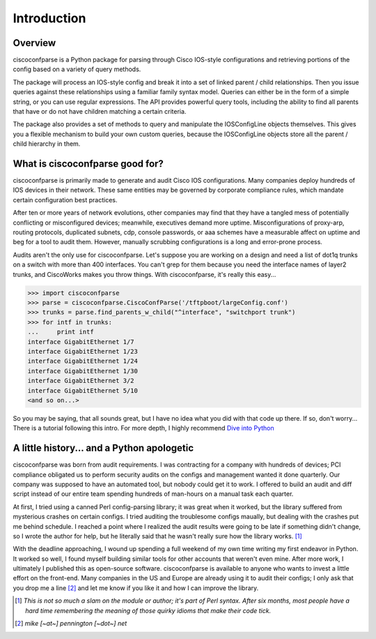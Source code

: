 =============
Introduction
=============

Overview
---------
ciscoconfparse is a Python package for parsing through Cisco IOS-style configurations and retrieving portions of the config based on a variety of query methods.

The package will process an IOS-style config and break it into a set of linked parent / child relationships. Then you issue queries against these relationships using a familiar family syntax model. Queries can either be in the form of a simple string, or you can use regular expressions. The API provides powerful query tools, including the ability to find all parents that have or do not have children matching a certain criteria.

The package also provides a set of methods to query and manipulate the 
IOSConfigLine objects themselves. This gives you a flexible mechanism to build 
your own custom queries, because the IOSConfigLine objects store all the 
parent / child hierarchy in them.

What is ciscoconfparse good for?
----------------------------------
ciscoconfparse is primarily made to generate and audit Cisco IOS configurations.  Many companies deploy hundreds of IOS devices in their network.  These same entities may be governed by corporate compliance rules, which mandate certain configuration best practices.

After ten or more years of network evolutions, other companies may find that they have a tangled mess of potentially conflicting or misconfigured devices; meanwhile, executives demand more uptime.  Misconfigurations of proxy-arp, routing protocols, duplicated subnets, cdp, console passwords, or aaa schemes have a measurable affect on uptime and beg for a tool to audit them. However, manually scrubbing configurations is a long and error-prone process.

Audits aren't the only use for ciscoconfparse.  Let's suppose you are working on a design and need a list of dot1q trunks on a switch with more than 400 interfaces.  You can't grep for them because you need the interface names of layer2 trunks, and CiscoWorks makes you throw things.  With ciscoconfparse, it's really this easy...

>>> import ciscoconfparse
>>> parse = ciscoconfparse.CiscoConfParse('/tftpboot/largeConfig.conf')
>>> trunks = parse.find_parents_w_child("^interface", "switchport trunk")
>>> for intf in trunks:
...     print intf
interface GigabitEthernet 1/7
interface GigabitEthernet 1/23
interface GigabitEthernet 1/24
interface GigabitEthernet 1/30
interface GigabitEthernet 3/2
interface GigabitEthernet 5/10
<and so on...>

So you may be saying, that all sounds great, but I have no idea what you did with that code up there.  If so, don't worry... There is a tutorial following this intro.  For more depth, I highly recommend `Dive into Python`_

.. _`Dive into Python`: http://www.diveintopython.org/

A little history... and a Python apologetic
--------------------------------------------
ciscoconfparse was born from audit requirements.  I was contracting for a company with hundreds of devices; PCI compliance obligated us to perform security audits on the configs and management wanted it done quarterly.  Our company was supposed to have an automated tool, but nobody could get it to work.  I offered to build an audit and diff script instead of our entire team spending hundreds of man-hours on a manual task each quarter.

At first, I tried using a canned Perl config-parsing library; it was great when it worked, but the library suffered from mysterious crashes on certain configs.  I tried auditing the troublesome configs maually, but dealing with the crashes put me behind schedule.  I reached a point where I realized the audit results were going to be late if something didn't change, so I wrote the author for help, but he literally said that he wasn't really sure how the library works. [#]_ 

With the deadline approaching, I wound up spending a full weekend of my own time writing my first endeavor in Python.  It worked so well, I found myself building similar tools for other accounts that weren't even mine.  After more work, I ultimately I published this as open-source software.  ciscoconfparse is available to anyone who wants to invest a little effort on the front-end.  Many companies in the US and Europe are already using it to audit their configs; I only ask that you drop me a line [#]_ and let me know if you like it and how I can improve the library.

.. [#] *This is not so much a slam on the module or author; it's part of Perl syntax.  After six months, most people have a hard time remembering the meaning of those quirky idioms that make their code tick.*

.. [#] *mike [~at~] pennington [~dot~] net*
